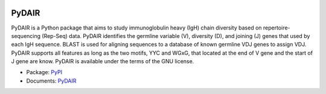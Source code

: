 .. image:: https://travis-ci.org/bioinfoteam/PyDAIR.svg?branch=master
    :target: https://travis-ci.org/bioinfoteam/PyDAIR



======
PyDAIR
======

PyDAIR is a Python package that aims to study immunoglobulin heavy (IgH) chain diversity
based on repertoire-sequencing (Rep-Seq) data.
PyDAIR identifies the germline variable (V), diversity (D), and joining (J) genes that
used by each IgH sequence.
BLAST is used for aligning sequences to a database of known germline VDJ genes to assign VDJ.
PyDAIR supports all features as long as the two motifs, YYC and WGxG,
that located at the end of V gene and the start of J gene are know.
PyDAIR is available under the terms of the GNU license.

- Package: `PyPI <https://pypi.python.org/pypi/PyDAIR/>`_
- Documents: `PyDAIR <http://pydair.readthedocs.io/en/latest/index.html>`_

